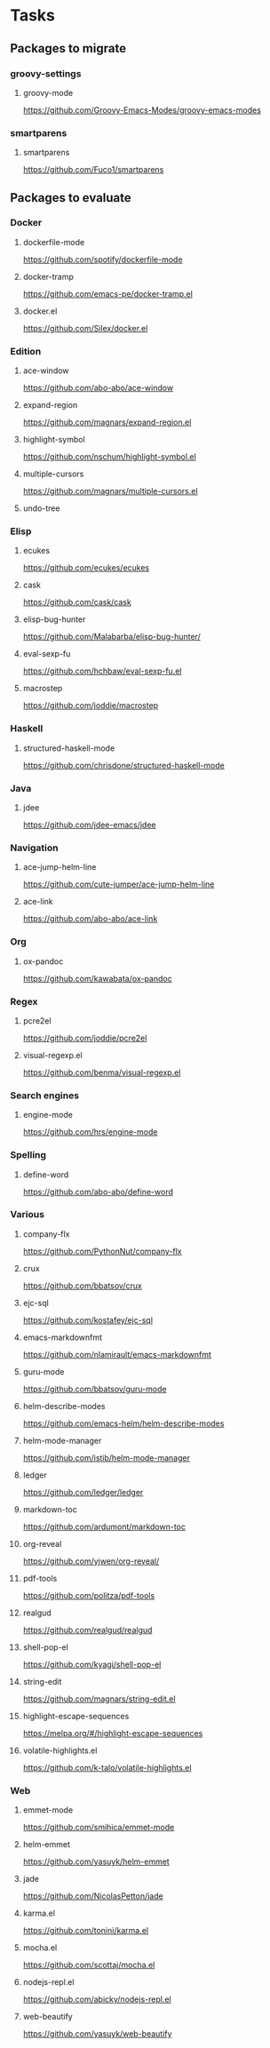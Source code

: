 * Tasks
** Packages to migrate
*** groovy-settings
**** groovy-mode
https://github.com/Groovy-Emacs-Modes/groovy-emacs-modes
*** smartparens
**** smartparens
https://github.com/Fuco1/smartparens
** Packages to evaluate
*** Docker
**** dockerfile-mode
https://github.com/spotify/dockerfile-mode
**** docker-tramp
https://github.com/emacs-pe/docker-tramp.el
**** docker.el
https://github.com/Silex/docker.el
*** Edition
**** ace-window
https://github.com/abo-abo/ace-window
**** expand-region
https://github.com/magnars/expand-region.el
**** highlight-symbol
https://github.com/nschum/highlight-symbol.el
**** multiple-cursors
https://github.com/magnars/multiple-cursors.el
**** undo-tree
*** Elisp
**** ecukes
https://github.com/ecukes/ecukes
**** cask
https://github.com/cask/cask
**** elisp-bug-hunter
https://github.com/Malabarba/elisp-bug-hunter/
**** eval-sexp-fu
https://github.com/hchbaw/eval-sexp-fu.el
**** macrostep
https://github.com/joddie/macrostep
*** Haskell
**** structured-haskell-mode
https://github.com/chrisdone/structured-haskell-mode
*** Java
**** jdee
https://github.com/jdee-emacs/jdee
*** Navigation
**** ace-jump-helm-line
https://github.com/cute-jumper/ace-jump-helm-line
**** ace-link
https://github.com/abo-abo/ace-link
*** Org
**** ox-pandoc
https://github.com/kawabata/ox-pandoc
*** Regex
**** pcre2el
https://github.com/joddie/pcre2el
**** visual-regexp.el
https://github.com/benma/visual-regexp.el
*** Search engines
**** engine-mode
https://github.com/hrs/engine-mode
*** Spelling
**** define-word
https://github.com/abo-abo/define-word
*** Various
**** company-flx
https://github.com/PythonNut/company-flx
**** crux
https://github.com/bbatsov/crux
**** ejc-sql
https://github.com/kostafey/ejc-sql
**** emacs-markdownfmt
https://github.com/nlamirault/emacs-markdownfmt
**** guru-mode
https://github.com/bbatsov/guru-mode
**** helm-describe-modes
https://github.com/emacs-helm/helm-describe-modes
**** helm-mode-manager
https://github.com/istib/helm-mode-manager
**** ledger
https://github.com/ledger/ledger
**** markdown-toc
https://github.com/ardumont/markdown-toc
**** org-reveal
https://github.com/yjwen/org-reveal/
**** pdf-tools
https://github.com/politza/pdf-tools
**** realgud
https://github.com/realgud/realgud
**** shell-pop-el
https://github.com/kyagi/shell-pop-el
**** string-edit
https://github.com/magnars/string-edit.el
**** highlight-escape-sequences
https://melpa.org/#/highlight-escape-sequences
**** volatile-highlights.el
https://github.com/k-talo/volatile-highlights.el
*** Web
**** emmet-mode
https://github.com/smihica/emmet-mode
**** helm-emmet
https://github.com/yasuyk/helm-emmet
**** jade
https://github.com/NicolasPetton/jade
**** karma.el
https://github.com/tonini/karma.el
**** mocha.el
https://github.com/scottaj/mocha.el
**** nodejs-repl.el
https://github.com/abicky/nodejs-repl.el
**** web-beautify
https://github.com/yasuyk/web-beautify
